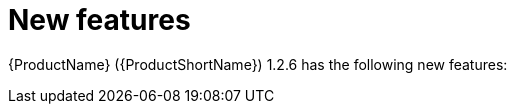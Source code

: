 // Module included in the following assemblies:
//
// * docs/release_notes/master.adoc

:_content-type: CONCEPT
[id="rn-new-features-1-2-6_{context}"]
= New features

// This section describes the new features of the {ProductName} ({ProductShortName}) 1.2.5:

{ProductName} ({ProductShortName}) 1.2.6 has the following new features:

